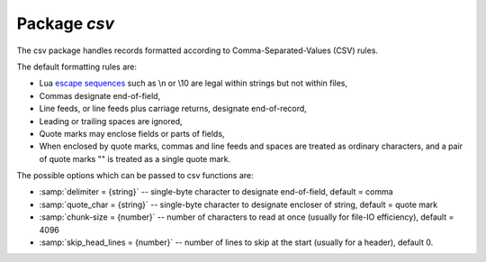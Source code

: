 -------------------------------------------------------------------------------
                                Package `csv`
-------------------------------------------------------------------------------


The csv package handles records formatted according to Comma-Separated-Values (CSV) rules.

The default formatting rules are:

* Lua `escape sequences`_ such as \\n or \\10 are legal within strings but not
  within files,
* Commas designate end-of-field,
* Line feeds, or line feeds plus carriage returns, designate end-of-record,
* Leading or trailing spaces are ignored,
* Quote marks may enclose fields or parts of fields,
* When enclosed by quote marks, commas and line feeds and spaces are treated as
  ordinary characters, and a pair of quote marks "" is treated as a single
  quote mark.

.. _csv-options:

The possible options which can be passed to csv functions are:

* :samp:`delimiter = {string}` -- single-byte character to designate
  end-of-field, default = comma
* :samp:`quote_char = {string}` -- single-byte character to designate
  encloser of string, default = quote mark
* :samp:`chunk-size = {number}` -- number of characters to read at once
  (usually for file-IO efficiency), default = 4096
* :samp:`skip_head_lines = {number}` -- number of lines to skip at the
  start (usually for a header), default 0.

.. module:: csv

.. function:: load(readable[, {options}])

    Get CSV-formatted input from :code:`readable` and return a table as output.
    Usually :code:`readable` is either a string or a file opened for reading.
    Usually :code:`{options}` is not specified.

    :param object readable: a string, or any object which has a read() method,  formatted according to the CSV rules
    :param table options: see :ref:`above <csv-options>`
    :return: loaded_value
    :rtype:  table

    **EXAMPLE**

    | :codenormal:`tarantool>` :codebold:`csv = require('csv')`
    | :codenormal:`---`
    | :codenormal:`...`
    | :codenormal:`tarantool>` :codebold:`#readable string has 3 fields, field#2 has comma and space so use quote marks`
    | :codenormal:`tarantool>` :codebold:`csv.load('a,"b,c ",d')`
    | :codenormal:`---`
    | :codenormal:`- - - a`
    | :codenormal:`\     - 'b,c '`
    | :codenormal:`\     - d`
    | :codenormal:`...`
    | :codenormal:`tarantool>` :codebold:`#readable string contains 2-byte character = Cyrillic Letter Palochka`
    | :codenormal:`tarantool>` :codebold:`#(This displays a palochka if and only if character set = UTF-8.)`
    | :codenormal:`tarantool>` :codebold:`csv.load('a\\211\\128b')`
    | :codenormal:`---`
    | :codenormal:`- - - aӀb`
    | :codenormal:`...`
    | :codenormal:`tarantool>` :codebold:`#readable string contains a line feed so there are two records`
    | :codenormal:`tarantool>` :codebold:`csv.load('a,b,c\\10d,e,f')`
    | :codenormal:`---`
    | :codenormal:`- - - a`
    | :codenormal:`\     - b`
    | :codenormal:`\     - c`
    | :codenormal:`\   - - d`
    | :codenormal:`\     - e`
    | :codenormal:`\     - f`
    | :codenormal:`...`
    | :codenormal:`tarantool>` :codebold:`#semicolon instead of comma for the delimiter`
    | :codenormal:`tarantool>` :codebold:`tarantool> csv.load('a,b;c,d',{delimiter=';'})`
    | :codenormal:`---`
    | :codenormal:`- - - a,b`
    | :codenormal:`\     c,d`
    | :codenormal:`...`
    | :codenormal:`tarantool>` :codebold:`#readable file ./file.csv contains two CSV records`
    | :codenormal:`tarantool>` :codebold:`#    a,"b,c ",d`
    | :codenormal:`tarantool>` :codebold:`#    a\\211\\128b`
    | :codenormal:`tarantool>` :codebold:`#Explanation of fio is in section` :ref:`fio <fio-section>`
    | :codenormal:`tarantool>` :codebold:`fio = require('fio')`
    | :codenormal:`---`
    | :codenormal:`...`
    | :codenormal:`tarantool>` :codebold:`f = fio.open('./file.csv', {'O_RDONLY'})`
    | :codenormal:`---`
    | :codenormal:`...`
    | :codenormal:`tarantool>` :codebold:`csv.load(f, {chunk_size = 4096})`
    | :codenormal:`---`
    | :codenormal:`- - - a`
    | :codenormal:`\     - 'b,c '`
    | :codenormal:`\     - d`
    | :codenormal:`\   - - a\\211\\128b`
    | :codenormal:`\   - -`
    | :codenormal:`...`
    | :codenormal:`tarantool>` :codebold:`f:close()`
    | :codenormal:`---`
    | :codenormal:`- true`
    | :codenormal:`...`

.. function:: dump(csv-table[, options, writable])

    Get table input from :code:`csv-table` and return a CSV-formatted string as output.
    Or, get table input from :code:`csv-table` and put the output in :code:`writable`.
    Usually :code:`{options}` is not specified.
    Usually :code:`writable`, if specified, is a file opened for writing.
    :code:`csv.dump()` is the reverse of :code:`csv.load()`.

    :param table csv-table: a table which can be formatted according to the CSV rules.
    :param table options: optional. see :ref:`above <csv-options>`
    :param object writable: any object which has a write() method
    :return: dumped_value
    :rtype:  string, which is written to :code:`writable` if specified

    **EXAMPLE**

    | :codenormal:`tarantool>` :codebold:`#csv-table has 3 fields, field#2 has "," so result has quote marks`
    | :codenormal:`tarantool>` :codebold:`csv = require('csv')`
    | :codenormal:`---`
    | :codenormal:`...`
    | :codenormal:`tarantool>` :codebold:`csv.dump({'a','b,c ','d'})`
    | :codenormal:`---`
    | :codenormal:`- 'a,"b,c ",d`
    |
    | :codenormal:`'`
    | :codenormal:`...`
    | :codenormal:`tarantool>` :codebold:`#Round Trip: from string to table and back to string`
    | :codenormal:`tarantool>` :codebold:`csv_table = csv.load('a,b,c')`
    | :codenormal:`---`
    | :codenormal:`...`
    | :codenormal:`tarantool>` :codebold:`csv.dump(csv_table)`
    | :codenormal:`---`
    | :codenormal:`- 'a,b,c`
    |
    | :codenormal:`'`
    | :codenormal:`...`


.. function:: iterate(input, {options})

    Form a Lua iterator function for going through CSV records
    one field at a time.

    :param table csv-table: a table which can be formatted according to the CSV rules.
    :param table options: see :ref:`above <csv-options>`
    :return: Lua iterator function
    :rtype:  iterator function

    **EXAMPLE**

    | :codenormal:`csv.iterate()` is the low level of :codenormal:`csv.load()` and :codenormal:`csv.dump()`.
    | To illustrate that, here is a function which is the same as
    | the :codenormal:`csv.load()` function, as seen in `the Tarantool source code`_.
    | :codebold:`load = function(readable, opts)`
    | :codebold:`opts = opts or {}`
    | :codebold:`local result = {}`
    | :codebold:`for i, tup in csv.iterate(readable, opts) do`
    | :codebold:`result[i] = tup`
    | :codebold:`end`
    | :codebold:`return result`
    | :codebold:`end`
    | :codebold:`#Now, executing "load('a,b,c')" will return the same result as`
    | :codebold:`#"csv.load('a,b,c')", because it is the same code.`



.. _escape sequences: http://www.lua.org/pil/2.4.html
.. _the Tarantool source code: https://github.com/tarantool/tarantool/blob/master/src/lua/csv.lua

